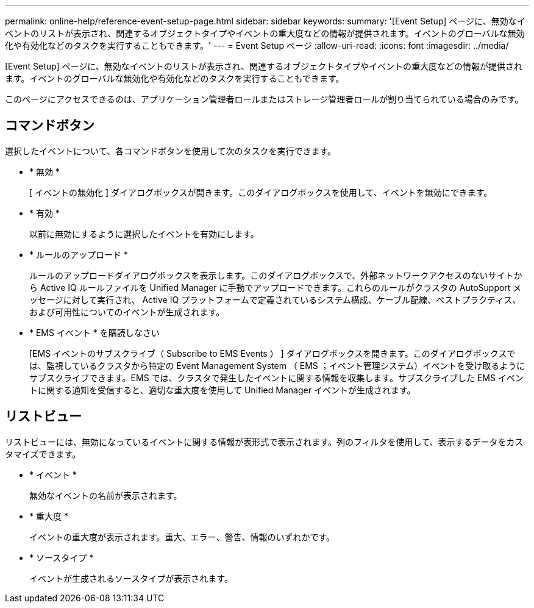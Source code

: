 ---
permalink: online-help/reference-event-setup-page.html 
sidebar: sidebar 
keywords:  
summary: '[Event Setup] ページに、無効なイベントのリストが表示され、関連するオブジェクトタイプやイベントの重大度などの情報が提供されます。イベントのグローバルな無効化や有効化などのタスクを実行することもできます。' 
---
= Event Setup ページ
:allow-uri-read: 
:icons: font
:imagesdir: ../media/


[role="lead"]
[Event Setup] ページに、無効なイベントのリストが表示され、関連するオブジェクトタイプやイベントの重大度などの情報が提供されます。イベントのグローバルな無効化や有効化などのタスクを実行することもできます。

このページにアクセスできるのは、アプリケーション管理者ロールまたはストレージ管理者ロールが割り当てられている場合のみです。



== コマンドボタン

選択したイベントについて、各コマンドボタンを使用して次のタスクを実行できます。

* * 無効 *
+
[ イベントの無効化 ] ダイアログボックスが開きます。このダイアログボックスを使用して、イベントを無効にできます。

* * 有効 *
+
以前に無効にするように選択したイベントを有効にします。

* * ルールのアップロード *
+
ルールのアップロードダイアログボックスを表示します。このダイアログボックスで、外部ネットワークアクセスのないサイトから Active IQ ルールファイルを Unified Manager に手動でアップロードできます。これらのルールがクラスタの AutoSupport メッセージに対して実行され、 Active IQ プラットフォームで定義されているシステム構成、ケーブル配線、ベストプラクティス、および可用性についてのイベントが生成されます。

* * EMS イベント * を購読しなさい
+
[EMS イベントのサブスクライブ（ Subscribe to EMS Events ） ] ダイアログボックスを開きます。このダイアログボックスでは、監視しているクラスタから特定の Event Management System （ EMS ；イベント管理システム）イベントを受け取るようにサブスクライブできます。EMS では、クラスタで発生したイベントに関する情報を収集します。サブスクライブした EMS イベントに関する通知を受信すると、適切な重大度を使用して Unified Manager イベントが生成されます。





== リストビュー

リストビューには、無効になっているイベントに関する情報が表形式で表示されます。列のフィルタを使用して、表示するデータをカスタマイズできます。

* * イベント *
+
無効なイベントの名前が表示されます。

* * 重大度 *
+
イベントの重大度が表示されます。重大、エラー、警告、情報のいずれかです。

* * ソースタイプ *
+
イベントが生成されるソースタイプが表示されます。


